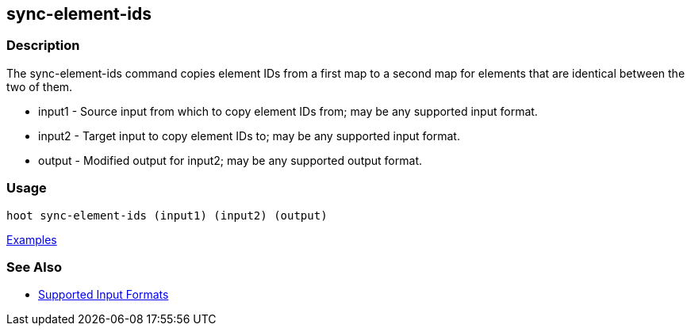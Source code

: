 [[sync-element-ids]]
== sync-element-ids

=== Description

The +sync-element-ids+ command copies element IDs from a first map to a second map for elements that are identical between 
the two of them.

* +input1+ - Source input from which to copy element IDs from; may be any supported input format.
* +input2+ - Target input to copy element IDs to; may be any supported input format.
* +output+ - Modified output for input2; may be any supported output format.

=== Usage

--------------------------------------
hoot sync-element-ids (input1) (input2) (output)
--------------------------------------

https://github.com/ngageoint/hootenanny/blob/master/docs/user/CommandLineExamples.asciidoc#copy-element-ids-from-one-map-to-another-where-identical-elements-are-found-between-them[Examples]

=== See Also

* https://github.com/ngageoint/hootenanny/blob/master/docs/user/SupportedDataFormats.asciidoc#applying-changes-1[Supported Input Formats]
